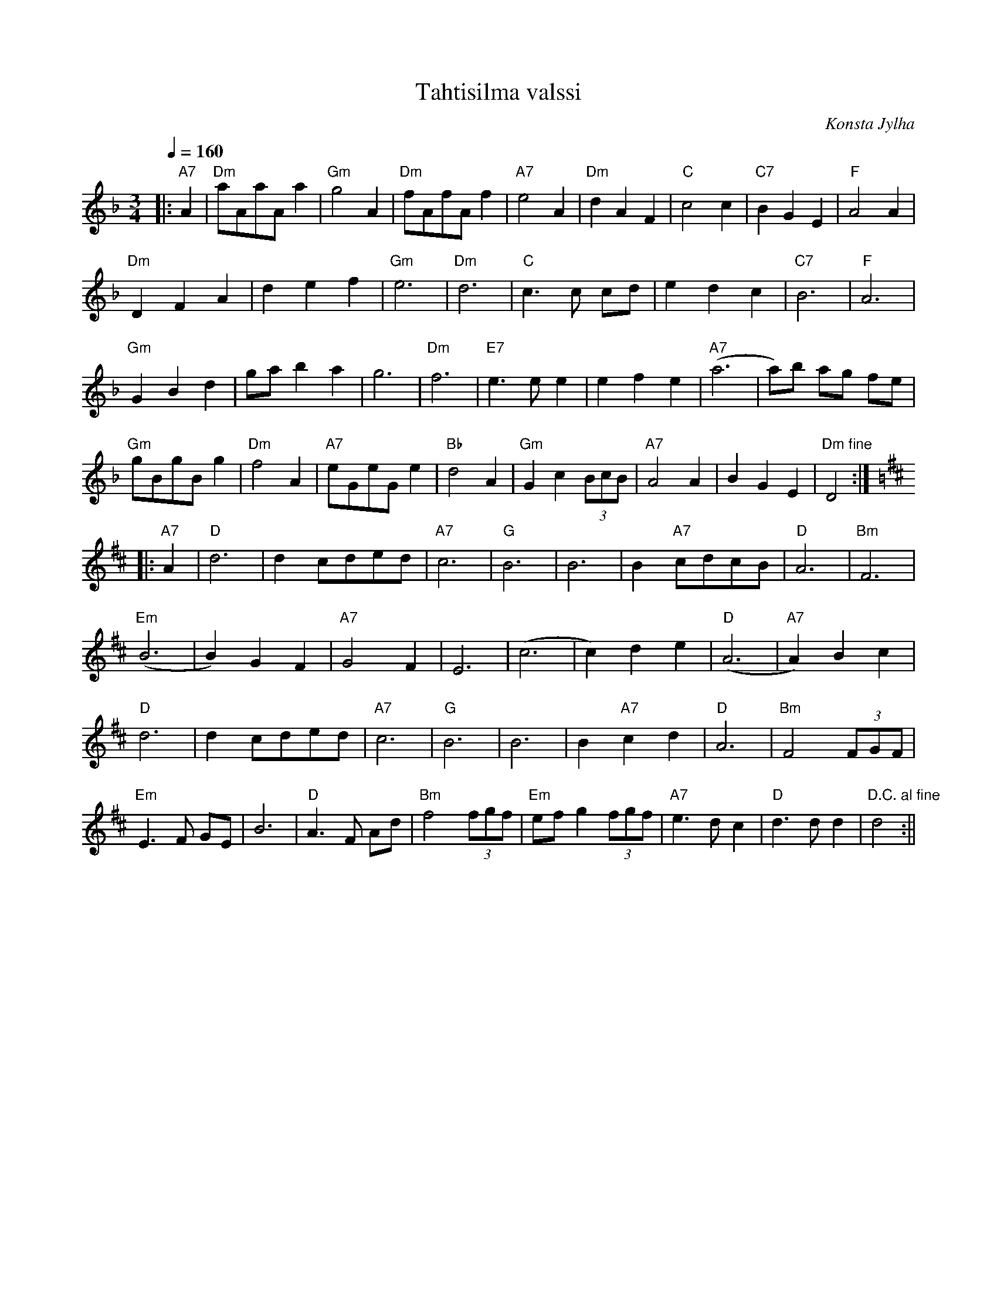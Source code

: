 X:59
T:Tahtisilma valssi
M:3/4
Q:1/4=160
C:Konsta Jylha
R:waltz
K:Dm
|: "A7" A2 | "Dm" aAaA a2 | "Gm" g4 A2 | "Dm" fAfA f2 | "A7" e4 A2 |
"Dm" d2 A2 F2 | "C" c4 c2 | "C7" B2 G2 E2 | "F" A4 A2 | !
"Dm" D2 F2 A2 | d2 e2 f2 | "Gm" e6 | "Dm" d6 |
"C" c3 c cd | e2 d2 c2 | "C7" B6 | "F" A6 | !
"Gm" G2 B2 d2 | ga b2 a2 | g6 | "Dm" f6 |
"E7" e3 e e2 | e2 f2 e2 | "A7" (a6 | a)b ag fe |!
"Gm" gBgB g2 | "Dm" f4 A2 | "A7" eGeG e2 | "Bb" d4 A2 |
"Gm" G2 c2 (3BcB | "A7" A4 A2 | B2 G2 E2 | "Dm fine" D4 :| !
K:D
|: "A7" A2 | "D" d6 | d2 cded | "A7" c6 | "G" B6 |
B6 | B2 "A7" cdcB | "D" A6 | "Bm" F6 | !
"Em" (B6 | B2) G2 F2 | "A7" G4 F2 | E6 |
(c6 | c2) d2 e2 | "D" (A6 | "A7" A2) B2 c2 | !
"D" d6 | d2 cded | "A7" c6 | "G" B6 |
B6 | B2 "A7" c2 d2 | "D" A6 | "Bm" F4 (3FGF | !
"Em" E3 F GE | B6 | "D" A3 F Ad | "Bm" f4 (3fgf |
"Em" ef g2 (3fgf | "A7" e3 d c2 | "D" d3 d d2 | "D.C. al fine" d4 :||
